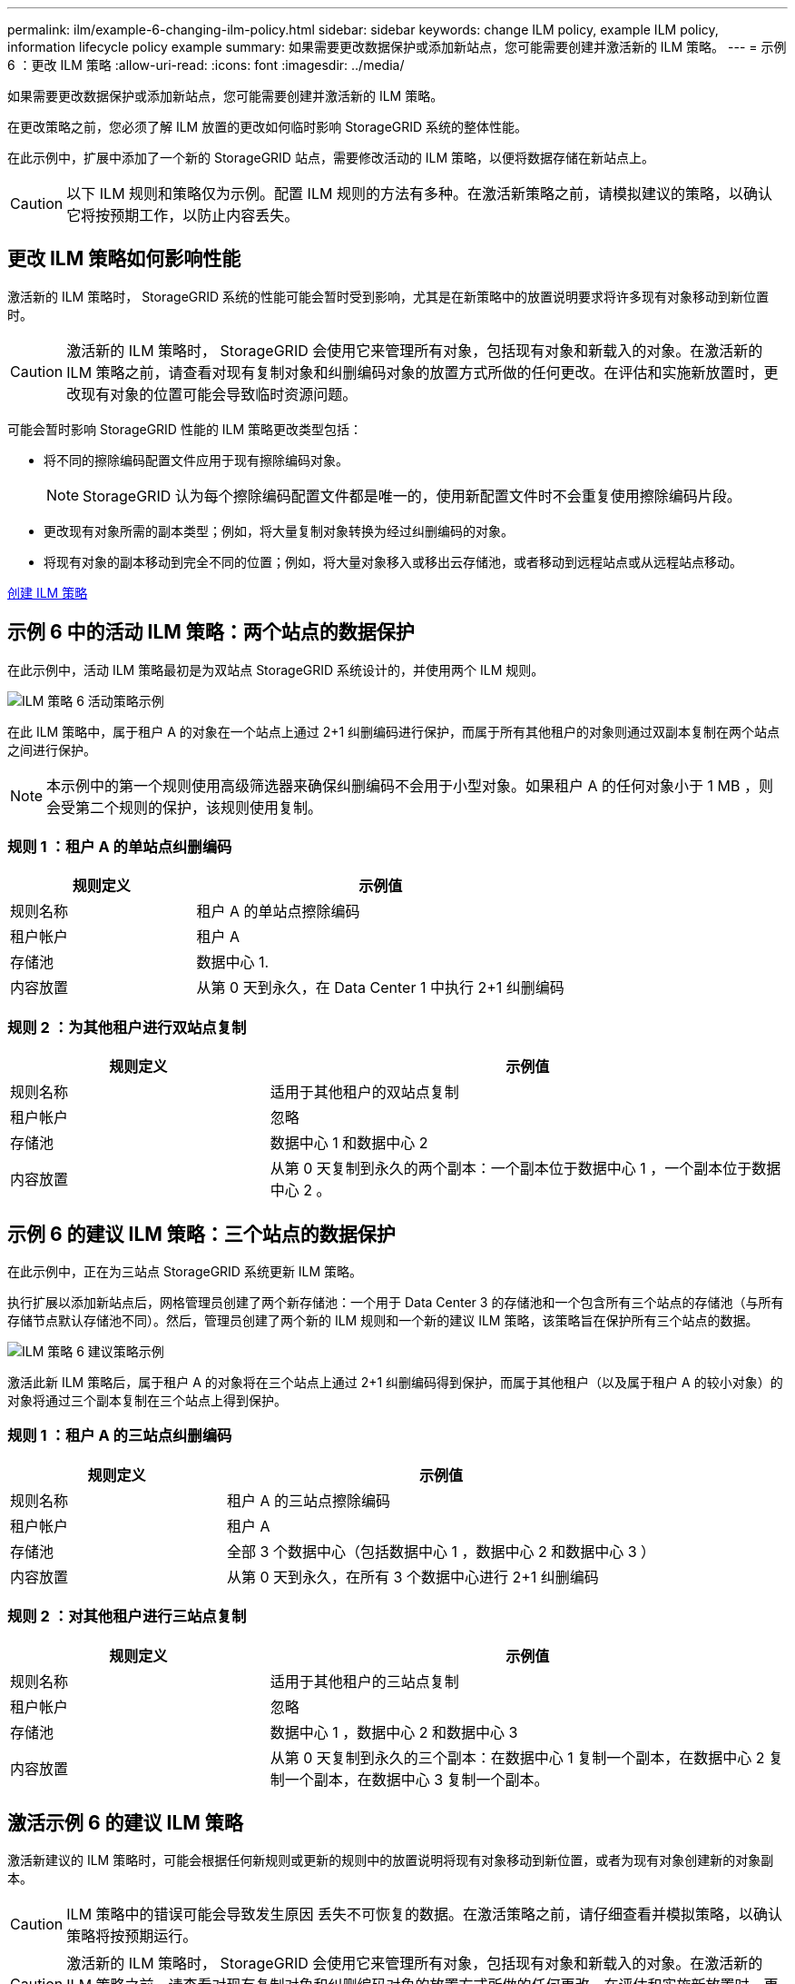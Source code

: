 ---
permalink: ilm/example-6-changing-ilm-policy.html 
sidebar: sidebar 
keywords: change ILM policy, example ILM policy, information lifecycle policy example 
summary: 如果需要更改数据保护或添加新站点，您可能需要创建并激活新的 ILM 策略。 
---
= 示例 6 ：更改 ILM 策略
:allow-uri-read: 
:icons: font
:imagesdir: ../media/


[role="lead"]
如果需要更改数据保护或添加新站点，您可能需要创建并激活新的 ILM 策略。

在更改策略之前，您必须了解 ILM 放置的更改如何临时影响 StorageGRID 系统的整体性能。

在此示例中，扩展中添加了一个新的 StorageGRID 站点，需要修改活动的 ILM 策略，以便将数据存储在新站点上。


CAUTION: 以下 ILM 规则和策略仅为示例。配置 ILM 规则的方法有多种。在激活新策略之前，请模拟建议的策略，以确认它将按预期工作，以防止内容丢失。



== 更改 ILM 策略如何影响性能

激活新的 ILM 策略时， StorageGRID 系统的性能可能会暂时受到影响，尤其是在新策略中的放置说明要求将许多现有对象移动到新位置时。


CAUTION: 激活新的 ILM 策略时， StorageGRID 会使用它来管理所有对象，包括现有对象和新载入的对象。在激活新的 ILM 策略之前，请查看对现有复制对象和纠删编码对象的放置方式所做的任何更改。在评估和实施新放置时，更改现有对象的位置可能会导致临时资源问题。

可能会暂时影响 StorageGRID 性能的 ILM 策略更改类型包括：

* 将不同的擦除编码配置文件应用于现有擦除编码对象。
+

NOTE: StorageGRID 认为每个擦除编码配置文件都是唯一的，使用新配置文件时不会重复使用擦除编码片段。

* 更改现有对象所需的副本类型；例如，将大量复制对象转换为经过纠删编码的对象。
* 将现有对象的副本移动到完全不同的位置；例如，将大量对象移入或移出云存储池，或者移动到远程站点或从远程站点移动。


xref:creating-ilm-policy.adoc[创建 ILM 策略]



== 示例 6 中的活动 ILM 策略：两个站点的数据保护

在此示例中，活动 ILM 策略最初是为双站点 StorageGRID 系统设计的，并使用两个 ILM 规则。

image::../media/policy_6_active_policy.png[ILM 策略 6 活动策略示例]

在此 ILM 策略中，属于租户 A 的对象在一个站点上通过 2+1 纠删编码进行保护，而属于所有其他租户的对象则通过双副本复制在两个站点之间进行保护。


NOTE: 本示例中的第一个规则使用高级筛选器来确保纠删编码不会用于小型对象。如果租户 A 的任何对象小于 1 MB ，则会受第二个规则的保护，该规则使用复制。



=== 规则 1 ：租户 A 的单站点纠删编码

[cols="1a,2a"]
|===
| 规则定义 | 示例值 


 a| 
规则名称
 a| 
租户 A 的单站点擦除编码



 a| 
租户帐户
 a| 
租户 A



 a| 
存储池
 a| 
数据中心 1.



 a| 
内容放置
 a| 
从第 0 天到永久，在 Data Center 1 中执行 2+1 纠删编码

|===


=== 规则 2 ：为其他租户进行双站点复制

[cols="1a,2a"]
|===
| 规则定义 | 示例值 


 a| 
规则名称
 a| 
适用于其他租户的双站点复制



 a| 
租户帐户
 a| 
忽略



 a| 
存储池
 a| 
数据中心 1 和数据中心 2



 a| 
内容放置
 a| 
从第 0 天复制到永久的两个副本：一个副本位于数据中心 1 ，一个副本位于数据中心 2 。

|===


== 示例 6 的建议 ILM 策略：三个站点的数据保护

在此示例中，正在为三站点 StorageGRID 系统更新 ILM 策略。

执行扩展以添加新站点后，网格管理员创建了两个新存储池：一个用于 Data Center 3 的存储池和一个包含所有三个站点的存储池（与所有存储节点默认存储池不同）。然后，管理员创建了两个新的 ILM 规则和一个新的建议 ILM 策略，该策略旨在保护所有三个站点的数据。

image::../media/policy_6_proposed_policy.png[ILM 策略 6 建议策略示例]

激活此新 ILM 策略后，属于租户 A 的对象将在三个站点上通过 2+1 纠删编码得到保护，而属于其他租户（以及属于租户 A 的较小对象）的对象将通过三个副本复制在三个站点上得到保护。



=== 规则 1 ：租户 A 的三站点纠删编码

[cols="1a,2a"]
|===
| 规则定义 | 示例值 


 a| 
规则名称
 a| 
租户 A 的三站点擦除编码



 a| 
租户帐户
 a| 
租户 A



 a| 
存储池
 a| 
全部 3 个数据中心（包括数据中心 1 ，数据中心 2 和数据中心 3 ）



 a| 
内容放置
 a| 
从第 0 天到永久，在所有 3 个数据中心进行 2+1 纠删编码

|===


=== 规则 2 ：对其他租户进行三站点复制

[cols="1a,2a"]
|===
| 规则定义 | 示例值 


 a| 
规则名称
 a| 
适用于其他租户的三站点复制



 a| 
租户帐户
 a| 
忽略



 a| 
存储池
 a| 
数据中心 1 ，数据中心 2 和数据中心 3



 a| 
内容放置
 a| 
从第 0 天复制到永久的三个副本：在数据中心 1 复制一个副本，在数据中心 2 复制一个副本，在数据中心 3 复制一个副本。

|===


== 激活示例 6 的建议 ILM 策略

激活新建议的 ILM 策略时，可能会根据任何新规则或更新的规则中的放置说明将现有对象移动到新位置，或者为现有对象创建新的对象副本。


CAUTION: ILM 策略中的错误可能会导致发生原因 丢失不可恢复的数据。在激活策略之前，请仔细查看并模拟策略，以确认策略将按预期运行。


CAUTION: 激活新的 ILM 策略时， StorageGRID 会使用它来管理所有对象，包括现有对象和新载入的对象。在激活新的 ILM 策略之前，请查看对现有复制对象和纠删编码对象的放置方式所做的任何更改。在评估和实施新放置时，更改现有对象的位置可能会导致临时资源问题。



=== 擦除编码指令发生变化时会发生什么情况

在本示例的当前活动 ILM 策略中，属于租户 A 的对象将在数据中心 1 使用 2+1 纠删编码进行保护。在新建议的 ILM 策略中，属于租户 A 的对象将在数据中心 1 ， 2 和 3 使用 2+1 纠删编码进行保护。

激活新的 ILM 策略后，将执行以下 ILM 操作：

* 租户 A 输入的新对象将拆分为两个数据片段，并添加一个奇偶校验片段。然后，这三个片段中的每一个都会存储在不同的数据中心。
* 属于租户 A 的现有对象将在进行 ILM 扫描过程中重新评估。由于 ILM 放置说明使用新的纠删编码配置文件，因此会创建全新的纠删编码片段并将其分发到三个数据中心。
+

NOTE: 不会重复使用 Data Center 1 上的现有 2+1 片段。StorageGRID 认为每个擦除编码配置文件都是唯一的，使用新配置文件时不会重复使用擦除编码片段。





=== 复制指令发生变化时会发生什么情况

在此示例的当前活动 ILM 策略中，属于其他租户的对象将使用数据中心 1 和 2 的存储池中的两个复制副本进行保护。在新建议的 ILM 策略中，属于其他租户的对象将使用数据中心 1 ， 2 和 3 的存储池中的三个复制副本进行保护。

激活新的 ILM 策略后，将执行以下 ILM 操作：

* 如果租户 A 以外的任何租户载入新对象， StorageGRID 将创建三个副本并在每个数据中心保存一个副本。
* 属于这些其他租户的现有对象将在进行中的 ILM 扫描过程中重新评估。由于数据中心 1 和数据中心 2 上的现有对象副本仍然满足新 ILM 规则的复制要求，因此 StorageGRID 只需要为数据中心 3 创建一个新的对象副本。




=== 激活此策略对性能的影响

激活此示例中建议的 ILM 策略后，此 StorageGRID 系统的整体性能将暂时受到影响。要为租户 A 的现有对象创建新的纠删编码片段，并在数据中心 3 为其他租户的现有对象创建新的复制副本，需要的网格资源级别高于正常水平。

由于 ILM 策略发生更改，客户端读取和写入请求可能会暂时出现比正常延迟高的情况。在整个网格中完全实施放置说明后，延迟将恢复到正常水平。

要在激活新 ILM 策略时避免资源问题，您可以在可能更改大量现有对象位置的任何规则中使用 " 载入时间 " 高级筛选器。将载入时间设置为大于或等于新策略生效的大致时间，以确保现有对象不会发生不必要的移动。


NOTE: 如果在 ILM 策略更改后需要降低或提高对象的处理速度，请联系技术支持。
